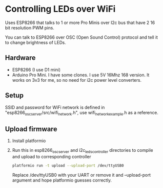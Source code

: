 * Controlling LEDs over WiFi

  Uses ESP8266 that talks to 1 or more Pro Minis over I2c bus that have 2 16 bit resolution PWM pins.

  You can talk to ESP8266 over OSC (Open Sound Control) protocol and tell it to change brightness of LEDs.

** Hardware
   - ESP8266 (I use D1 mini)
   - Arduino Pro Mini. I have some clones. I use 5V 16Mhz 168 version. It works on 3v3 for me, so no need for i2c power level converters.

** Setup
   SSID and password for WiFi network is defined in "esp8266_osc_server/src/wifi_network.h", use wifi_network_example.h as a reference.

** Upload firmware
   1. Install platformio

   2. Run this in esp8266_osc_server and i2c_leds_controller directories to compile and upload to corresponding controller

      #+BEGIN_SRC bash
      platformio run -t upload --upload-port /dev/ttyUSB0
      #+END_SRC

      Replace /dev/ttyUSB0 with your UART or remove it and --upload-port argument and hope platformio guesses correctly.

